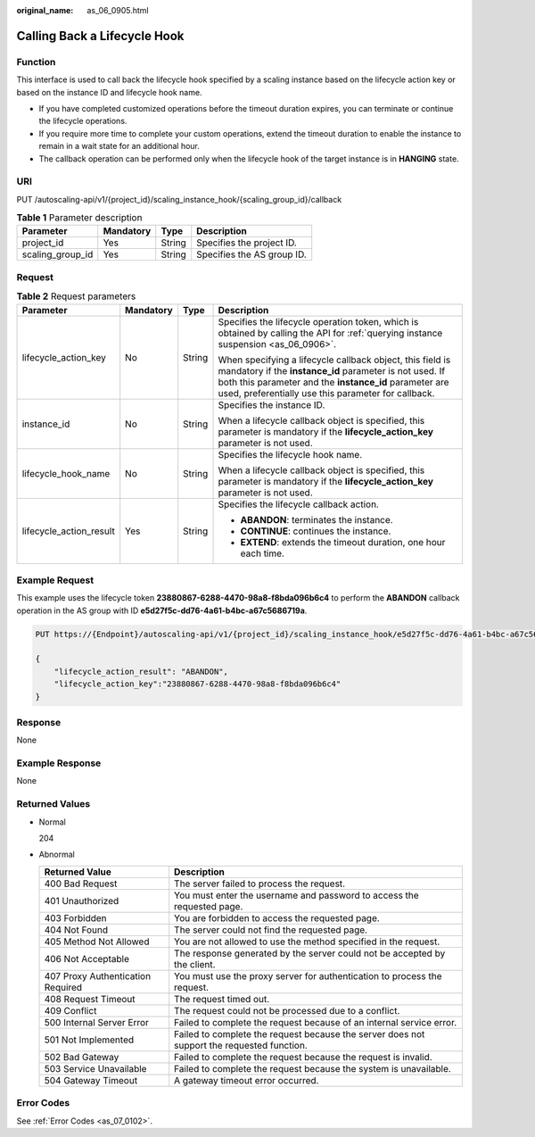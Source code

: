 :original_name: as_06_0905.html

.. _as_06_0905:

Calling Back a Lifecycle Hook
=============================

Function
--------

This interface is used to call back the lifecycle hook specified by a scaling instance based on the lifecycle action key or based on the instance ID and lifecycle hook name.

-  If you have completed customized operations before the timeout duration expires, you can terminate or continue the lifecycle operations.
-  If you require more time to complete your custom operations, extend the timeout duration to enable the instance to remain in a wait state for an additional hour.
-  The callback operation can be performed only when the lifecycle hook of the target instance is in **HANGING** state.

URI
---

PUT /autoscaling-api/v1/{project_id}/scaling_instance_hook/{scaling_group_id}/callback

.. table:: **Table 1** Parameter description

   ================ ========= ====== ==========================
   Parameter        Mandatory Type   Description
   ================ ========= ====== ==========================
   project_id       Yes       String Specifies the project ID.
   scaling_group_id Yes       String Specifies the AS group ID.
   ================ ========= ====== ==========================

Request
-------

.. table:: **Table 2** Request parameters

   +-------------------------+-----------------+-----------------+---------------------------------------------------------------------------------------------------------------------------------------------------------------------------------------------------------------------------------------+
   | Parameter               | Mandatory       | Type            | Description                                                                                                                                                                                                                           |
   +=========================+=================+=================+=======================================================================================================================================================================================================================================+
   | lifecycle_action_key    | No              | String          | Specifies the lifecycle operation token, which is obtained by calling the API for :ref:`querying instance suspension <as_06_0906>`.                                                                                                   |
   |                         |                 |                 |                                                                                                                                                                                                                                       |
   |                         |                 |                 | When specifying a lifecycle callback object, this field is mandatory if the **instance_id** parameter is not used. If both this parameter and the **instance_id** parameter are used, preferentially use this parameter for callback. |
   +-------------------------+-----------------+-----------------+---------------------------------------------------------------------------------------------------------------------------------------------------------------------------------------------------------------------------------------+
   | instance_id             | No              | String          | Specifies the instance ID.                                                                                                                                                                                                            |
   |                         |                 |                 |                                                                                                                                                                                                                                       |
   |                         |                 |                 | When a lifecycle callback object is specified, this parameter is mandatory if the **lifecycle_action_key** parameter is not used.                                                                                                     |
   +-------------------------+-----------------+-----------------+---------------------------------------------------------------------------------------------------------------------------------------------------------------------------------------------------------------------------------------+
   | lifecycle_hook_name     | No              | String          | Specifies the lifecycle hook name.                                                                                                                                                                                                    |
   |                         |                 |                 |                                                                                                                                                                                                                                       |
   |                         |                 |                 | When a lifecycle callback object is specified, this parameter is mandatory if the **lifecycle_action_key** parameter is not used.                                                                                                     |
   +-------------------------+-----------------+-----------------+---------------------------------------------------------------------------------------------------------------------------------------------------------------------------------------------------------------------------------------+
   | lifecycle_action_result | Yes             | String          | Specifies the lifecycle callback action.                                                                                                                                                                                              |
   |                         |                 |                 |                                                                                                                                                                                                                                       |
   |                         |                 |                 | -  **ABANDON**: terminates the instance.                                                                                                                                                                                              |
   |                         |                 |                 | -  **CONTINUE**: continues the instance.                                                                                                                                                                                              |
   |                         |                 |                 | -  **EXTEND**: extends the timeout duration, one hour each time.                                                                                                                                                                      |
   +-------------------------+-----------------+-----------------+---------------------------------------------------------------------------------------------------------------------------------------------------------------------------------------------------------------------------------------+

Example Request
---------------

This example uses the lifecycle token **23880867-6288-4470-98a8-f8bda096b6c4** to perform the **ABANDON** callback operation in the AS group with ID **e5d27f5c-dd76-4a61-b4bc-a67c5686719a**.

.. code-block:: text

   PUT https://{Endpoint}/autoscaling-api/v1/{project_id}/scaling_instance_hook/e5d27f5c-dd76-4a61-b4bc-a67c5686719a/callback

   {
       "lifecycle_action_result": "ABANDON",
       "lifecycle_action_key":"23880867-6288-4470-98a8-f8bda096b6c4"
   }

Response
--------

None

Example Response
----------------

None

Returned Values
---------------

-  Normal

   204

-  Abnormal

   +-----------------------------------+--------------------------------------------------------------------------------------------+
   | Returned Value                    | Description                                                                                |
   +===================================+============================================================================================+
   | 400 Bad Request                   | The server failed to process the request.                                                  |
   +-----------------------------------+--------------------------------------------------------------------------------------------+
   | 401 Unauthorized                  | You must enter the username and password to access the requested page.                     |
   +-----------------------------------+--------------------------------------------------------------------------------------------+
   | 403 Forbidden                     | You are forbidden to access the requested page.                                            |
   +-----------------------------------+--------------------------------------------------------------------------------------------+
   | 404 Not Found                     | The server could not find the requested page.                                              |
   +-----------------------------------+--------------------------------------------------------------------------------------------+
   | 405 Method Not Allowed            | You are not allowed to use the method specified in the request.                            |
   +-----------------------------------+--------------------------------------------------------------------------------------------+
   | 406 Not Acceptable                | The response generated by the server could not be accepted by the client.                  |
   +-----------------------------------+--------------------------------------------------------------------------------------------+
   | 407 Proxy Authentication Required | You must use the proxy server for authentication to process the request.                   |
   +-----------------------------------+--------------------------------------------------------------------------------------------+
   | 408 Request Timeout               | The request timed out.                                                                     |
   +-----------------------------------+--------------------------------------------------------------------------------------------+
   | 409 Conflict                      | The request could not be processed due to a conflict.                                      |
   +-----------------------------------+--------------------------------------------------------------------------------------------+
   | 500 Internal Server Error         | Failed to complete the request because of an internal service error.                       |
   +-----------------------------------+--------------------------------------------------------------------------------------------+
   | 501 Not Implemented               | Failed to complete the request because the server does not support the requested function. |
   +-----------------------------------+--------------------------------------------------------------------------------------------+
   | 502 Bad Gateway                   | Failed to complete the request because the request is invalid.                             |
   +-----------------------------------+--------------------------------------------------------------------------------------------+
   | 503 Service Unavailable           | Failed to complete the request because the system is unavailable.                          |
   +-----------------------------------+--------------------------------------------------------------------------------------------+
   | 504 Gateway Timeout               | A gateway timeout error occurred.                                                          |
   +-----------------------------------+--------------------------------------------------------------------------------------------+

Error Codes
-----------

See :ref:`Error Codes <as_07_0102>`.
